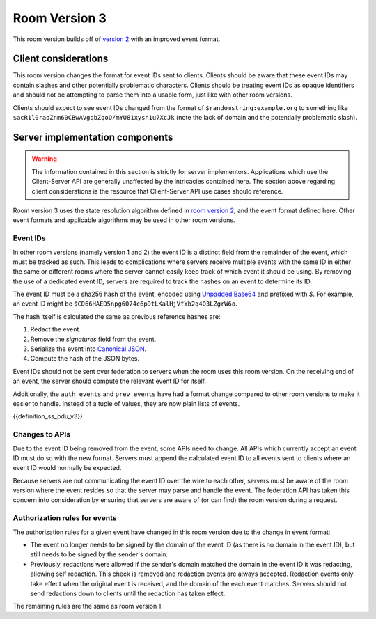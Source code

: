.. Copyright 2018-2019 New Vector Ltd
..
.. Licensed under the Apache License, Version 2.0 (the "License");
.. you may not use this file except in compliance with the License.
.. You may obtain a copy of the License at
..
..     http://www.apache.org/licenses/LICENSE-2.0
..
.. Unless required by applicable law or agreed to in writing, software
.. distributed under the License is distributed on an "AS IS" BASIS,
.. WITHOUT WARRANTIES OR CONDITIONS OF ANY KIND, either express or implied.
.. See the License for the specific language governing permissions and
.. limitations under the License.

Room Version 3
==============

This room version builds off of `version 2 <v2.html>`_ with an improved event format.

.. note:
   All requirements listed in this room version specification are scoped to rooms
   which actually use this room version. For example, a requirement of "all APIs must
   accept the new event format" does in fact apply to all APIs, but only so much as
   where the contextual room of the request is using this room version. Rooms using
   other room versions should not be affected by these sweeping requirements.


Client considerations
---------------------

This room version changes the format for event IDs sent to clients. Clients should be
aware that these event IDs may contain slashes and other potentially problematic
characters. Clients should be treating event IDs as opaque identifiers and should not
be attempting to parse them into a usable form, just like with other room versions.

Clients should expect to see event IDs changed from the format of ``$randomstring:example.org``
to something like ``$acR1l0raoZnm60CBwAVgqbZqoO/mYU81xysh1u7XcJk`` (note the lack of
domain and the potentially problematic slash).


Server implementation components
--------------------------------

.. WARNING::
   The information contained in this section is strictly for server implementors.
   Applications which use the Client-Server API are generally unaffected by the
   intricacies contained here. The section above regarding client considerations
   is the resource that Client-Server API use cases should reference.


Room version 3 uses the state resolution algorithm defined in `room version 2 <v2.html>`_,
and the event format defined here. Other event formats and applicable algorithms
may be used in other room versions.

Event IDs
~~~~~~~~~

In other room versions (namely version 1 and 2) the event ID is a distinct field
from the remainder of the event, which must be tracked as such. This leads to
complications where servers receive multiple events with the same ID in either the
same or different rooms where the server cannot easily keep track of which event it
should be using. By removing the use of a dedicated event ID, servers are required
to track the hashes on an event to determine its ID.

The event ID must be a sha256 hash of the event, encoded using `Unpadded Base64`_
and prefixed with `$`. For example, an event ID might be
``$CD66HAED5npg6074c6pDtLKalHjVfYb2q4Q3LZgrW6o``.

The hash itself is calculated the same as previous reference hashes are:

1. Redact the event.
2. Remove the `signatures` field from the event.
3. Serialize the event into `Canonical JSON`_.
4. Compute the hash of the JSON bytes.

Event IDs should not be sent over federation to servers when the room uses
this room version. On the receiving end of an event, the server should compute
the relevant event ID for itself.

Additionally, the ``auth_events`` and ``prev_events`` have had a format change
compared to other room versions to make it easier to handle. Instead of a tuple
of values, they are now plain lists of events.

{{definition_ss_pdu_v3}}

Changes to APIs
~~~~~~~~~~~~~~~

Due to the event ID being removed from the event, some APIs need to change. All
APIs which currently accept an event ID must do so with the new format. Servers
must append the calculated event ID to all events sent to clients where an event
ID would normally be expected.

Because servers are not communicating the event ID over the wire to each other,
servers must be aware of the room version where the event resides so that the
server may parse and handle the event. The federation API has taken this concern
into consideration by ensuring that servers are aware of (or can find) the room
version during a request.

Authorization rules for events
~~~~~~~~~~~~~~~~~~~~~~~~~~~~~~

The authorization rules for a given event have changed in this room version due
to the change in event format:

* The event no longer needs to be signed by the domain of the event ID (as there
  is no domain in the event ID), but still needs to be signed by the sender's
  domain.

* Previously, redactions were allowed if the sender's domain matched the domain
  in the event ID it was redacting, allowing self redaction. This check is removed
  and redaction events are always accepted. Redaction events only take effect
  when the original event is received, and the domain of the each event matches.
  Servers should not send redactions down to clients until the redaction has
  taken effect.

The remaining rules are the same as room version 1.


.. _`Unpadded Base64`:  ../../appendices.html#unpadded-base64
.. _`Canonical JSON`: ../../appendices.html#canonical-json
.. _`Signing Events`: ../../server_server/unstable.html#signing-events
